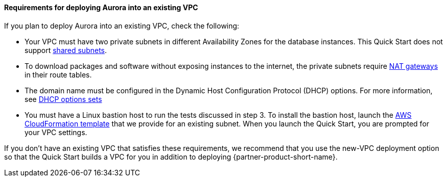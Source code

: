 // If no preperation is required, remove all content from here

==== Requirements for deploying Aurora into an existing VPC

If you plan to deploy Aurora into an existing VPC, check the following:

* Your VPC must have two private subnets in different Availability Zones for the database
instances. This Quick Start does not support https://docs.aws.amazon.com/vpc/latest/userguide/vpc-sharing.html[shared subnets^].
* To download packages and software without exposing instances to the internet, the private subnets require https://docs.aws.amazon.com/vpc/latest/userguide/vpc-nat-gateway.html[NAT gateways] in their route tables.
* The domain name must be configured in the Dynamic Host Configuration Protocol (DHCP) options. For more information, see https://docs.aws.amazon.com/vpc/latest/userguide/VPC_DHCP_Options.html[DHCP options sets^]
* You must have a Linux bastion host to run the tests discussed in step 3. To install the bastion host, launch the https://github.com/aws-quickstart/quickstart-linux-bastion/blob/master/templates/linux-bastion.template[AWS CloudFormation template^] that we provide for an existing subnet. When you launch the Quick Start, you are prompted for your VPC settings.

If you don’t have an existing VPC that satisfies these requirements, we recommend that you
use the new-VPC deployment option so that the Quick Start builds a VPC for you in
addition to deploying {partner-product-short-name}.